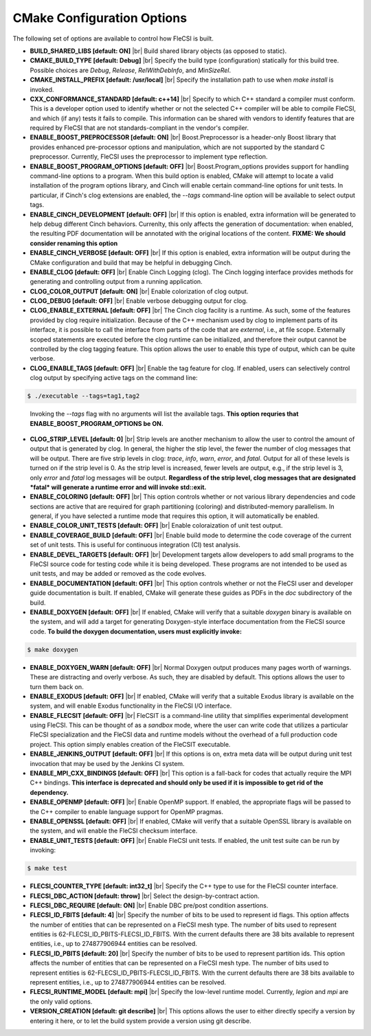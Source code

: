 .. |br| raw:: html

   <br />

CMake Configuration Options
===========================

The following set of options are available to control how FleCSI is
built.

* **BUILD_SHARED_LIBS [default: ON]** |br|
  Build shared library objects (as opposed to static).

* **CMAKE_BUILD_TYPE [default: Debug]** |br|
  Specify the build type (configuration) statically for this build tree.
  Possible choices are *Debug*, *Release*, *RelWithDebInfo*, and
  *MinSizeRel*.

* **CMAKE_INSTALL_PREFIX [default: /usr/local]** |br|
  Specify the installation path to use when *make install* is invoked.

* **CXX_CONFORMANCE_STANDARD [default: c++14]** |br|
  Specify to which C++ standard a compiler must conform. This is a
  developer option used to identify whether or not the selected C++
  compiler will be able to compile FleCSI, and which (if any) tests it
  fails to compile. This information can be shared with vendors to
  identify features that are required by FleCSI that are not
  standards-compliant in the vendor's compiler.

* **ENABLE_BOOST_PREPROCESSOR [default: ON]** |br|
  Boost.Preprocessor is a header-only Boost library that provides
  enhanced pre-processor options and manipulation, which are not
  supported by the standard C preprocessor. Currently, FleCSI uses the
  preprocessor to implement type reflection.

* **ENABLE_BOOST_PROGRAM_OPTIONS [default: OFF]** |br|
  Boost.Program\_options provides support for handling command-line
  options to a program. When this build option is enabled, CMake will
  attempt to locate a valid installation of the program options library,
  and Cinch will enable certain command-line options for unit tests. In
  particular, if Cinch's clog extensions are enabled, the *--tags*
  command-line option will be available to select output tags.

* **ENABLE_CINCH_DEVELOPMENT [default: OFF]** |br|
  If this option is enabled, extra information will be generated to help
  debug different Cinch behaviors. Currenlty, this only affects the
  generation of documentation: when enabled, the resulting PDF
  documentation will be annotated with the original locations of the
  content. **FIXME: We should consider renaming this option**

* **ENABLE_CINCH_VERBOSE [default: OFF]** |br|
  If this option is enabled, extra information will be output during the
  CMake configuration and build that may be helpful in debugging Cinch.

* **ENABLE_CLOG [default: OFF]** |br|
  Enable Cinch Logging (clog). The Cinch logging interface provides
  methods for generating and controlling output from a running
  application.

* **CLOG_COLOR_OUTPUT [default: ON]** |br|
  Enable colorization of clog output.

* **CLOG_DEBUG [default: OFF]** |br|
  Enable verbose debugging output for clog.

* **CLOG_ENABLE_EXTERNAL [default: OFF]** |br|
  The Cinch clog facility is a runtime. As such, some of the features
  provided by clog require initialization. Because of the C++ mechanism
  used by clog to implement parts of its interface, it is possible to
  call the interface from parts of the code that are *external*, i.e.,
  at file scope. Externally scoped statements are executed before the
  clog runtime can be initialized, and therefore their output cannot be
  controlled by the clog tagging feature. This option allows the user to
  enable this type of output, which can be quite verbose.

* **CLOG_ENABLE_TAGS [default: OFF]** |br|
  Enable the tag feature for clog. If enabled, users can selectively
  control clog output by specifying active tags on the command line:

.. code-block:: console

  $ ./executable --tags=tag1,tag2
..

  Invoking the *--tags* flag with no arguments will list the available
  tags. **This option requries that ENABLE_BOOST_PROGRAM_OPTIONS be ON.**

* **CLOG_STRIP_LEVEL [default: 0]** |br|
  Strip levels are another mechanism to allow the user to control the
  amount of output that is generated by clog. In general, the higher the
  stip level, the fewer the number of clog messages that will be output.
  There are five strip levels in clog: *trace*, *info*, *warn*, *error*,
  and *fatal*. Output for all of these levels is turned on if the strip
  level is 0. As the strip level is increased, fewer levels are output,
  e.g., if the strip level is 3, only *error* and *fatal* log messages
  will be output. **Regardless of the strip level, clog messages that
  are designated *fatal* will generate a runtime error and will invoke
  std::exit.**

* **ENABLE_COLORING [default: OFF]** |br|
  This option controls whether or not various library dependencies and
  code sections are active that are required for graph partitioning
  (coloring) and distributed-memory parallelism. In general, if you have
  selected a runtime mode that requires this option, it will
  automatically be enabled.

* **ENABLE_COLOR_UNIT_TESTS [default: OFF]** |br|
  Enable coloraization of unit test output.

* **ENABLE_COVERAGE_BUILD [default: OFF]** |br|
  Enable build mode to determine the code coverage of the current set of
  unit tests. This is useful for continuous integration (CI) test analysis.

* **ENABLE_DEVEL_TARGETS [default: OFF]** |br|
  Development targets allow developers to add small programs to the
  FleCSI source code for testing code while it is being developed. These
  programs are not intended to be used as unit tests, and may be added
  or removed as the code evolves.

* **ENABLE_DOCUMENTATION [default: OFF]** |br|
  This option controls whether or not the FleCSI user and developer
  guide documentation is built. If enabled, CMake will generate these
  guides as PDFs in the *doc* subdirectory of the build.

* **ENABLE_DOXYGEN [default: OFF]** |br|
  If enabled, CMake will verify that a suitable *doxygen* binary is
  available on the system, and will add a target for generating
  Doxygen-style interface documentation from the FleCSI source code.
  **To build the doxygen documentation, users must explicitly invoke:**

.. code-block:: console

  $ make doxygen

* **ENABLE_DOXYGEN_WARN [default: OFF]** |br|
  Normal Doxygen output produces many pages worth of warnings. These are
  distracting and overly verbose. As such, they are disabled by default.
  This options allows the user to turn them back on.

* **ENABLE_EXODUS [default: OFF]** |br|
  If enabled, CMake will verify that a suitable Exodus library is
  available on the system, and will enable Exodus functionality in the
  FleCSI I/O interface.

* **ENABLE_FLECSIT [default: OFF]** |br|
  FleCSIT is a command-line utility that simplifies experimental
  development using FleCSI. This can be thought of as a *sandbox* mode,
  where the user can write code that utilizes a particular FleCSI
  specialization and the FleCSI data and runtime models without the
  overhead of a full production code project. This option simply enables
  creation of the FleCSIT executable.

* **ENABLE_JENKINS_OUTPUT [default: OFF]** |br|
  If this options is on, extra meta data will be output during unit test
  invocation that may be used by the Jenkins CI system.

* **ENABLE_MPI_CXX_BINDINGS [default: OFF]** |br|
  This option is a fall-back for codes that actually require the MPI C++
  bindings. **This interface is deprecated and should only be used if it
  is impossible to get rid of the dependency.**

* **ENABLE_OPENMP [default: OFF]** |br|
  Enable OpenMP support. If enabled, the appropriate flags will be
  passed to the C++ compiler to enable language support for OpenMP
  pragmas.

* **ENABLE_OPENSSL [default: OFF]** |br|
  If enabled, CMake will verify that a suitable OpenSSL library is
  available on the system, and will enable the FleCSI checksum
  interface.

* **ENABLE_UNIT_TESTS [default: OFF]** |br|
  Enable FleCSI unit tests. If enabled, the unit test suite can be run
  by invoking:

.. code-block:: console

  $ make test

* **FLECSI_COUNTER_TYPE [default: int32_t]** |br|
  Specify the C++ type to use for the FleCSI counter interface.

* **FLECSI_DBC_ACTION [default: throw]** |br|
  Select the design-by-contract action.

* **FLECSI_DBC_REQUIRE [default: ON]** |br|
  Enable DBC pre/post condition assertions.

* **FLECSI_ID_FBITS [default: 4]** |br|
  Specify the number of bits to be used to represent id flags. This
  option affects the number of entities that can be represented on a
  FleCSI mesh type. The number of bits used to represent entities is
  62-FLECSI_ID_PBITS-FLECSI_ID_FBITS. With the current defaults there
  are 38 bits available to represent entities, i.e., up to 274877906944
  entities can be resolved.

* **FLECSI_ID_PBITS [default: 20]** |br|
  Specify the number of bits to be used to represent partition ids. This
  option affects the number of entities that can be represented on a
  FleCSI mesh type. The number of bits used to represent entities is
  62-FLECSI_ID_PBITS-FLECSI_ID_FBITS. With the current defaults there
  are 38 bits available to represent entities, i.e., up to 274877906944
  entities can be resolved.

* **FLECSI_RUNTIME_MODEL [default: mpi]** |br|
  Specify the low-level runtime model. Currently, *legion* and *mpi* are
  the only valid options.

* **VERSION_CREATION [default: git describe]** |br|
  This options allows the user to either directly specify a version by
  entering it here, or to let the build system provide a version using
  git describe.

.. vim: set tabstop=2 shiftwidth=2 expandtab fo=cqt tw=72 :
